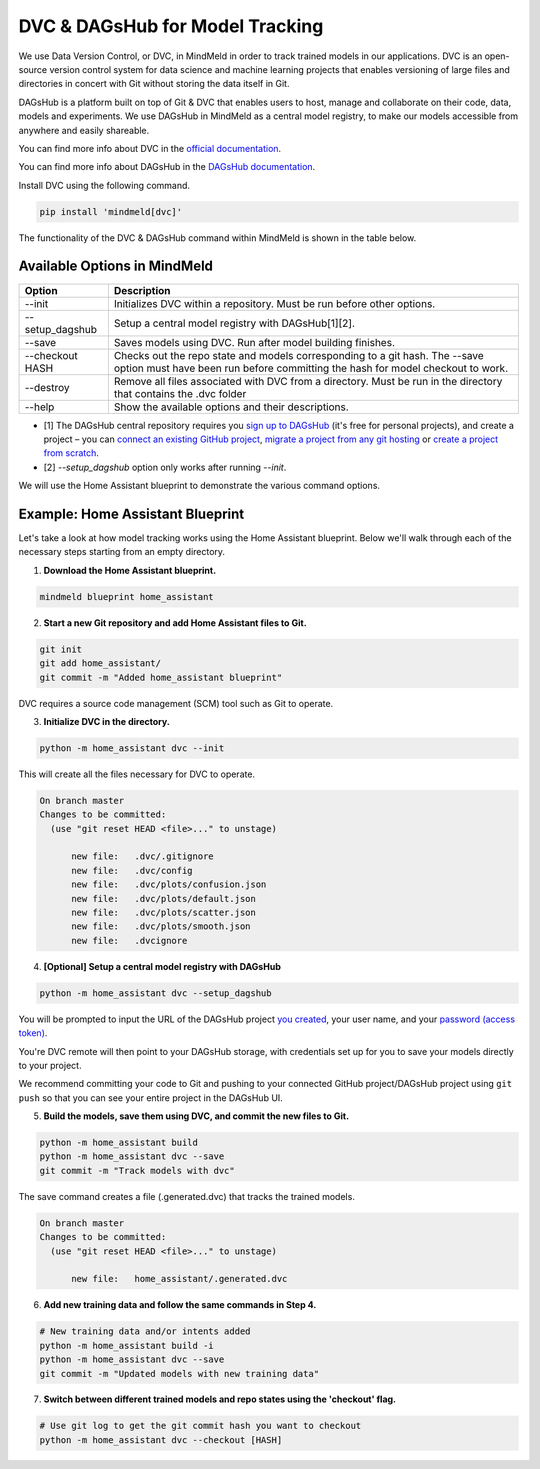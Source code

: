 DVC & DAGsHub for Model Tracking
================================

We use Data Version Control, or DVC, in MindMeld in order to track trained models in our applications. DVC is an
open-source version control system for data science and machine learning projects that enables versioning of large
files and directories in concert with Git without storing the data itself in Git.

DAGsHub is a platform built on top of Git & DVC that enables users to host, manage and collaborate on their code,
data, models and experiments. We use DAGsHub in MindMeld as a central model registry, to make our models accessible from anywhere and easily shareable.

You can find more info about DVC in the `official documentation <https://dvc.org/doc>`_.

You can find more info about DAGsHub in the `DAGsHub documentation <https://dagshub.com/docs>`_.

Install DVC using the following command.

.. code-block:: console

   pip install 'mindmeld[dvc]'

The functionality of the DVC & DAGsHub command within MindMeld is shown in the table below.

Available Options in MindMeld
-----------------------------

+-----------------+------------------------------------------------------------------------+
| **Option**      | **Description**                                                        |
+-----------------+------------------------------------------------------------------------+
| --init          | Initializes DVC within a repository. Must be run before other options. |
+-----------------+------------------------------------------------------------------------+
| --setup_dagshub | Setup a central model registry with DAGsHub[1][2].                     |
+-----------------+------------------------------------------------------------------------+
| --save          | Saves models using DVC. Run after model building finishes.             |
+-----------------+------------------------------------------------------------------------+
| --checkout HASH | Checks out the repo state and models corresponding to a git hash.      |
|                 | The --save option must have been run before committing the hash for    |
|                 | model checkout to work.                                                |
+-----------------+------------------------------------------------------------------------+
| --destroy       | Remove all files associated with DVC from a directory.                 |
|                 | Must be run in the directory that contains the .dvc folder             |
+-----------------+------------------------------------------------------------------------+
| --help          | Show the available options and their descriptions.                     |
+-----------------+------------------------------------------------------------------------+

- [1] The DAGsHub central repository requires you `sign up to DAGsHub <https://dagshub.com/user/sign_up>`_ (it's free for personal projects), and create a project – you can `connect an existing GitHub project <https://dagshub.com/repo/connect>`_, `migrate a project from any git hosting <https://dagshub.com/repo/migrate>`_ or `create a project from scratch <https://dagshub.com/repo/create>`_.

- [2] `--setup_dagshub` option only works after running `--init`.

We will use the Home Assistant blueprint to demonstrate the various command options.


Example: Home Assistant Blueprint
---------------------------------

Let's take a look at how model tracking works using the Home Assistant blueprint. Below we'll walk through each of
the necessary steps starting from an empty directory.

1. **Download the Home Assistant blueprint.**

.. code-block:: console

   mindmeld blueprint home_assistant

2. **Start a new Git repository and add Home Assistant files to Git.**

.. code-block:: console

   git init
   git add home_assistant/
   git commit -m "Added home_assistant blueprint"

DVC requires a source code management (SCM) tool such as Git to operate.

3. **Initialize DVC in the directory.**

.. code-block:: console

   python -m home_assistant dvc --init

This will create all the files necessary for DVC to operate.

.. code-block:: console

  On branch master
  Changes to be committed:
    (use "git reset HEAD <file>..." to unstage)

        new file:   .dvc/.gitignore
        new file:   .dvc/config
        new file:   .dvc/plots/confusion.json
        new file:   .dvc/plots/default.json
        new file:   .dvc/plots/scatter.json
        new file:   .dvc/plots/smooth.json
        new file:   .dvcignore

4. **[Optional] Setup a central model registry with DAGsHub**

.. code-block:: console

   python -m home_assistant dvc --setup_dagshub

You will be prompted to input the URL of the DAGsHub project `you created <https://dagshub.com/repo/create>`_, your user name, and your `password (access token) <https://dagshub.com/user/settings/tokens>`_.

You're DVC remote will then point to your DAGsHub storage, with credentials set up for you to save your models directly to your project.

We recommend committing your code to Git and pushing to your connected GitHub project/DAGsHub project using ``git push`` so that you can see your entire project in the DAGsHub UI.

5. **Build the models, save them using DVC, and commit the new files to Git.**

.. code-block:: console

   python -m home_assistant build
   python -m home_assistant dvc --save
   git commit -m "Track models with dvc"

The save command creates a file (.generated.dvc) that tracks the trained models.

.. code-block:: console

  On branch master
  Changes to be committed:
    (use "git reset HEAD <file>..." to unstage)

        new file:   home_assistant/.generated.dvc

6. **Add new training data and follow the same commands in Step 4.**

.. code-block:: console

   # New training data and/or intents added
   python -m home_assistant build -i
   python -m home_assistant dvc --save
   git commit -m "Updated models with new training data"


7. **Switch between different trained models and repo states using the 'checkout' flag.**

.. code-block:: console

   # Use git log to get the git commit hash you want to checkout
   python -m home_assistant dvc --checkout [HASH]
